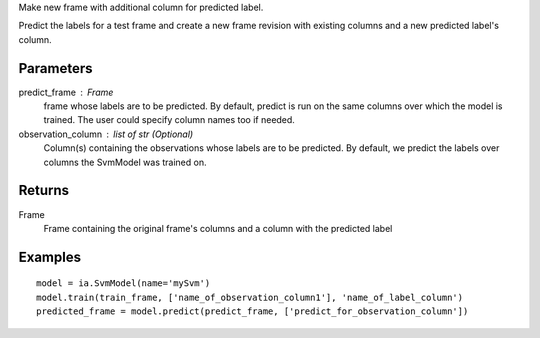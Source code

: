 Make new frame with additional column for predicted label.

Predict the labels for a test frame and create a new frame revision with existing columns and a new predicted label's column.

Parameters
----------
predict_frame : Frame
    frame whose labels are to be predicted.
    By default, predict is run on the same columns over which the model is trained.
    The user could specify column names too if needed.

observation_column : list of str (Optional)
    Column(s) containing the observations whose labels are to be predicted.
    By default, we predict the labels over columns the SvmModel was trained on.

Returns
-------
Frame
    Frame containing the original frame's columns and a column with the
    predicted label

Examples
--------
::

    model = ia.SvmModel(name='mySvm')
    model.train(train_frame, ['name_of_observation_column1'], 'name_of_label_column')
    predicted_frame = model.predict(predict_frame, ['predict_for_observation_column'])
